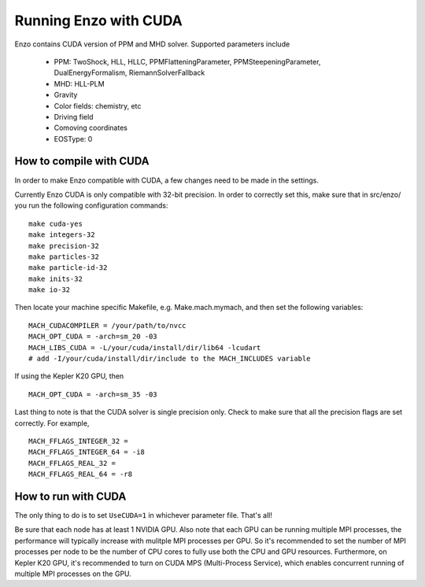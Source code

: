 .. _CUDAEnzo:

Running Enzo with CUDA
======================

Enzo contains CUDA version of PPM and MHD solver. Supported parameters include

    - PPM: TwoShock, HLL, HLLC, PPMFlatteningParameter, PPMSteepeningParameter, DualEnergyFormalism, RiemannSolverFallback
    - MHD: HLL-PLM
    - Gravity
    - Color fields: chemistry, etc
    - Driving field
    - Comoving coordinates
    - EOSType: 0

How to compile with CUDA
------------------------

In order to make Enzo compatible with CUDA, a few changes need to be
made in the settings. 

Currently Enzo CUDA is only compatible with 32-bit precision.  In order to
correctly set this, make sure that in src/enzo/ you run the following 
configuration commands:

::

    make cuda-yes
    make integers-32
    make precision-32
    make particles-32
    make particle-id-32
    make inits-32
    make io-32

Then locate your machine specific Makefile, e.g. Make.mach.mymach, and 
then set the following variables:

::

    MACH_CUDACOMPILER = /your/path/to/nvcc
    MACH_OPT_CUDA = -arch=sm_20 -03
    MACH_LIBS_CUDA = -L/your/cuda/install/dir/lib64 -lcudart
    # add -I/your/cuda/install/dir/include to the MACH_INCLUDES variable

If using the Kepler K20 GPU, then 

::

    MACH_OPT_CUDA = -arch=sm_35 -03

Last thing to note is that the CUDA solver is single precision only. 
Check to make sure that all the precision flags are set correctly.
For example,

::

    MACH_FFLAGS_INTEGER_32 = 
    MACH_FFLAGS_INTEGER_64 = -i8
    MACH_FFLAGS_REAL_32 = 
    MACH_FFLAGS_REAL_64 = -r8


How to run with CUDA
--------------------

The only thing to do is to set ``UseCUDA=1`` in whichever parameter
file. That's all!

Be sure that each node has at least 1 NVIDIA GPU. Also note that 
each GPU can be running multiple MPI processes, the 
performance will typically increase with mulitple MPI processes per GPU. 
So it's recommended to set the number of MPI processes per node to be the number 
of CPU cores to fully use both the CPU and GPU resources.
Furthermore, on Kepler K20 GPU, it's recommended to turn on CUDA MPS (Multi-Process Service),
which enables concurrent running of multiple MPI processes on the GPU.

